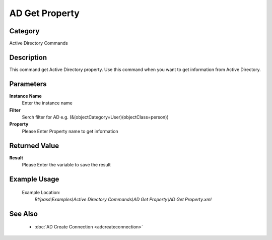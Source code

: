 AD Get Property
===============

Category
--------
Active Directory Commands

Description
-----------

This command get Active Directory property. Use this command when you want to get information from Active Directory.

Parameters
----------

**Instance Name**
	Enter the instance name

**Filter**
	Serch filter for AD e.g. (&(objectCategory=User)(objectClass=person))

**Property**
	Please Enter Property name to get information



Returned Value
--------------

**Result**
	Please Enter the variable to save the result

Example Usage
-------------

	Example Location:  
		`BYpass\\Examples\\Active Directory Commands\\AD Get Property\\AD Get Property.xml`

See Also
--------
	- :doc:`AD Create Connection <adcreateconnection>`

	
